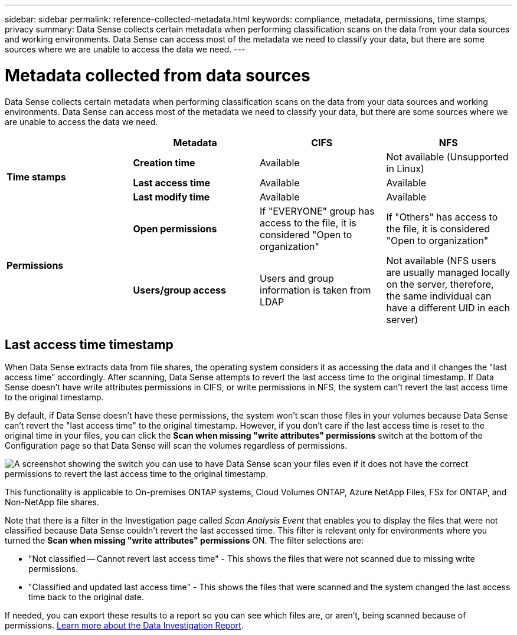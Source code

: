 ---
sidebar: sidebar
permalink: reference-collected-metadata.html
keywords: compliance, metadata, permissions, time stamps, privacy
summary: Data Sense collects certain metadata when performing classification scans on the data from your data sources and working environments. Data Sense can access most of the metadata we need to classify your data, but there are some sources where we are unable to access the data we need.
---

= Metadata collected from data sources
:hardbreaks:
:nofooter:
:icons: font
:linkattrs:
:imagesdir: ./media/

[.lead]
Data Sense collects certain metadata when performing classification scans on the data from your data sources and working environments. Data Sense can access most of the metadata we need to classify your data, but there are some sources where we are unable to access the data we need.

|===
|  | *Metadata* | *CIFS* | *NFS*

.3+| *Time stamps* 
| *Creation time* | Available | Not available (Unsupported in Linux)

| *Last access time* | Available | Available
 
| *Last modify time* | Available | Available

.2+| *Permissions* 
| *Open permissions* | If "EVERYONE" group has access to the file, it is considered "Open to organization" | If "Others" has access to the file, it is considered "Open to organization"

| *Users/group access* | Users and group information is taken from LDAP | Not available (NFS users are usually managed locally on the server, therefore, the same individual can have a different UID in each server)

|===

== Last access time timestamp

When Data Sense extracts data from file shares, the operating system considers it as accessing the data and it changes the "last access time" accordingly. After scanning, Data Sense attempts to revert the last access time to the original timestamp. If Data Sense doesn't have write attributes permissions in CIFS, or write permissions in NFS, the system can't revert the last access time to the original timestamp.

By default, if Data Sense doesn't have these permissions, the system won't scan those files in your volumes because Data Sense can't revert the "last access time" to the original timestamp. However, if you don't care if the last access time is reset to the original time in your files, you can click the *Scan when missing "write attributes" permissions* switch at the bottom of the Configuration page so that Data Sense will scan the volumes regardless of permissions.

image:screenshot_scan_missing_permissions.png[A screenshot showing the switch you can use to have Data Sense scan your files even if it does not have the correct permissions to revert the last access time to the original timestamp.]

This functionality is applicable to On-premises ONTAP systems, Cloud Volumes ONTAP, Azure NetApp Files, FSx for ONTAP, and Non-NetApp file shares.

Note that there is a filter in the Investigation page called _Scan Analysis Event_ that enables you to display the files that were not classified because Data Sense couldn't revert the last accessed time. This filter is relevant only for environments where you turned the *Scan when missing "write attributes" permissions* ON. The filter selections are:

* "Not classified -- Cannot revert last access time" - This shows the files that were not scanned due to missing write permissions.
* "Classified and updated last access time" - This shows the files that were scanned and the system changed the last access time back to the original date. 

If needed, you can export these results to a report so you can see which files are, or aren't, being scanned because of permissions. https://docs.netapp.com/us-en/cloud-manager-data-sense/task-investigate-data.html#data-investigation-report[Learn more about the Data Investigation Report^].
